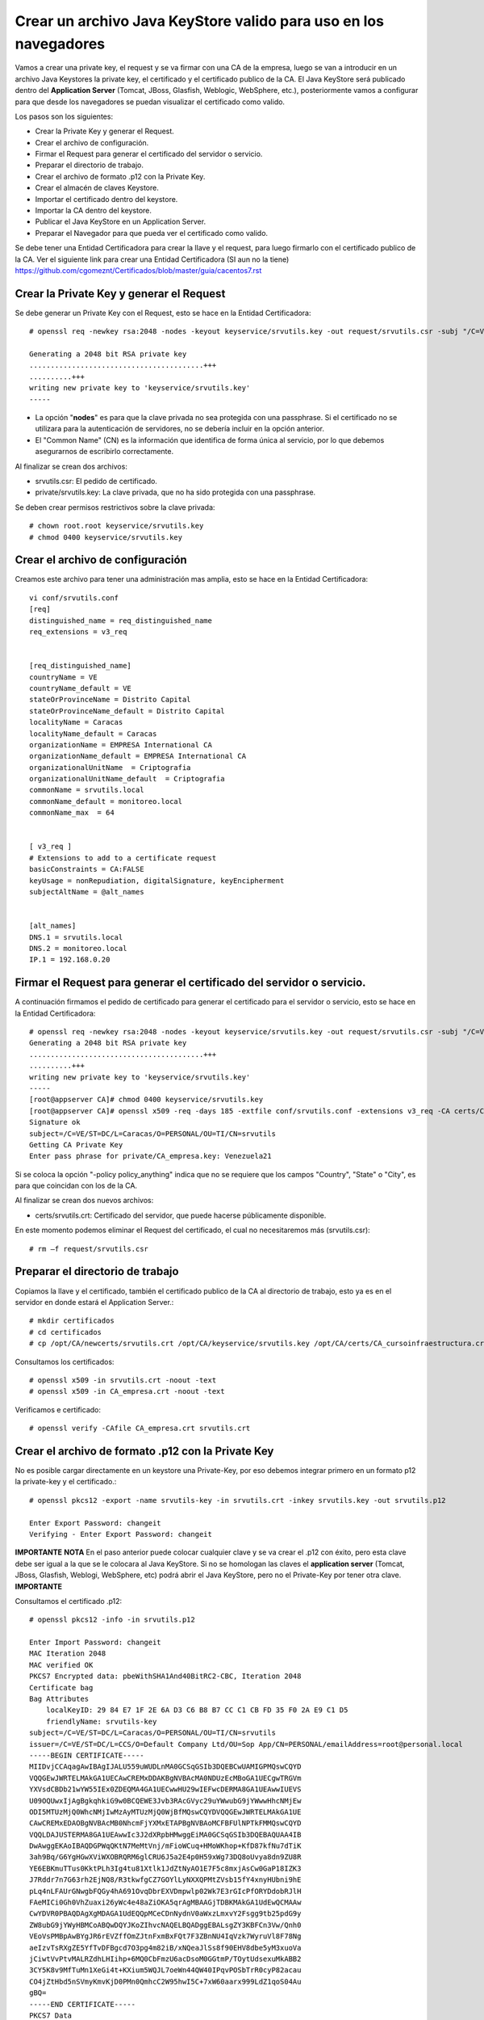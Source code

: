 Crear un archivo Java KeyStore valido para uso en los navegadores
==============================================================

Vamos a crear una private key, el request y se va firmar con una CA de la empresa, luego se van a introducir en un archivo Java Keystores la private key, el certificado y el certificado publico de la CA. El Java KeyStore será publicado dentro del **Application Server** (Tomcat, JBoss, Glasfish, Weblogic, WebSphere, etc.), posteriormente vamos a configurar para que desde los navegadores se puedan visualizar el certificado como valido.

Los pasos son los siguientes:

* Crear la Private Key y generar el Request.

* Crear el archivo de configuración.

* Firmar el Request para generar el certificado del servidor o servicio.

* Preparar el directorio de trabajo.

* Crear el archivo de formato .p12 con la Private Key.

* Crear el almacén de claves Keystore.

* Importar el certificado dentro del keystore.

* Importar la CA dentro del keystore.

* Publicar el Java KeyStore en un Application Server.

* Preparar el Navegador para que pueda ver el certificado como valido.



Se debe tener una Entidad Certificadora para crear la llave y el request, para luego firmarlo con el certificado publico de la CA. Ver el siguiente link para crear una Entidad Certificadora (SI aun no la tiene) https://github.com/cgomeznt/Certificados/blob/master/guia/cacentos7.rst


Crear la Private Key y generar el Request
+++++++++++++++++++++++++++++++++++++++++++++++

Se debe generar un Private Key con el Request, esto se hace en la Entidad Certificadora::

	# openssl req -newkey rsa:2048 -nodes -keyout keyservice/srvutils.key -out request/srvutils.csr -subj "/C=VE/ST=DC/L=Caracas/O=PERSONAL/OU=TI/CN=srvutils"

	Generating a 2048 bit RSA private key
	.........................................+++
	..........+++
	writing new private key to 'keyservice/srvutils.key'
	-----


* La opción "**nodes**" es para que la clave privada no sea protegida con una passphrase. Si el certificado no se utilizara para la autenticación de servidores, no se debería incluir en la opción anterior.
* El "Common Name" (CN) es la información que identifica de forma única al servicio, por lo que debemos asegurarnos de escribirlo correctamente.

Al finalizar se crean dos archivos:

* srvutils.csr: El pedido de certificado.
* private/srvutils.key: La clave privada, que no ha sido protegida con una passphrase.

Se deben crear permisos restrictivos sobre la clave privada::
	
	# chown root.root keyservice/srvutils.key
	# chmod 0400 keyservice/srvutils.key


Crear el archivo de configuración
++++++++++++++++++++++++++++++++++++++++++

Creamos este archivo para tener una administración mas amplia, esto se hace en la Entidad Certificadora::

	vi conf/srvutils.conf
	[req]
	distinguished_name = req_distinguished_name
	req_extensions = v3_req


	[req_distinguished_name]
	countryName = VE
	countryName_default = VE
	stateOrProvinceName = Distrito Capital
	stateOrProvinceName_default = Distrito Capital
	localityName = Caracas
	localityName_default = Caracas
	organizationName = EMPRESA International CA
	organizationName_default = EMPRESA International CA
	organizationalUnitName	= Criptografia
	organizationalUnitName_default	= Criptografia
	commonName = srvutils.local
	commonName_default = monitoreo.local
	commonName_max	= 64


	[ v3_req ]
	# Extensions to add to a certificate request
	basicConstraints = CA:FALSE
	keyUsage = nonRepudiation, digitalSignature, keyEncipherment
	subjectAltName = @alt_names


	[alt_names]
	DNS.1 = srvutils.local
	DNS.2 = monitoreo.local
	IP.1 = 192.168.0.20



Firmar el Request para generar el certificado del servidor o servicio.
+++++++++++++++++++++++++++++++++++++++++++++++++++

A continuación firmamos el pedido de certificado para generar el certificado para el servidor o servicio, esto se hace en la Entidad Certificadora::

	# openssl req -newkey rsa:2048 -nodes -keyout keyservice/srvutils.key -out request/srvutils.csr -subj "/C=VE/ST=DC/L=Caracas/O=PERSONAL/OU=TI/CN=srvutils"
	Generating a 2048 bit RSA private key
	.........................................+++
	..........+++
	writing new private key to 'keyservice/srvutils.key'
	-----
	[root@appserver CA]# chmod 0400 keyservice/srvutils.key
	[root@appserver CA]# openssl x509 -req -days 185 -extfile conf/srvutils.conf -extensions v3_req -CA certs/CA_empresa.crt -CAkey private/CA_empresa.key -CAserial ca.srl -CAcreateserial -in request/srvutils.csr -out newcerts/srvutils.crt
	Signature ok
	subject=/C=VE/ST=DC/L=Caracas/O=PERSONAL/OU=TI/CN=srvutils
	Getting CA Private Key
	Enter pass phrase for private/CA_empresa.key: Venezuela21




Si se coloca la opción "-policy policy_anything" indica que no se requiere que los campos "Country", "State" o "City", es para que coincidan con los de la CA.

Al finalizar se crean dos nuevos archivos:

* certs/srvutils.crt: Certificado del servidor, que puede hacerse públicamente disponible.

En este momento podemos eliminar el Request del certificado, el cual no necesitaremos más (srvutils.csr)::

	# rm –f request/srvutils.csr 


Preparar el directorio de trabajo
++++++++++++++++++++++++++++

Copiamos la llave y el certificado, también el certificado publico de la CA al directorio de trabajo, esto ya es en el servidor en donde estará el Application Server.::

	# mkdir certificados
	# cd certificados
	# cp /opt/CA/newcerts/srvutils.crt /opt/CA/keyservice/srvutils.key /opt/CA/certs/CA_cursoinfraestructura.crt .

Consultamos los certificados::

	# openssl x509 -in srvutils.crt -noout -text
	# openssl x509 -in CA_empresa.crt -noout -text

Verificamos e certificado::

	# openssl verify -CAfile CA_empresa.crt srvutils.crt


Crear el archivo de formato .p12 con la Private Key
+++++++++++++++++++++++++++

No es posible cargar directamente en un keystore una Private-Key, por eso debemos integrar primero en un formato p12 la private-key y el certificado.::

	# openssl pkcs12 -export -name srvutils-key -in srvutils.crt -inkey srvutils.key -out srvutils.p12

	Enter Export Password: changeit
	Verifying - Enter Export Password: changeit


**IMPORTANTE**
**NOTA** En el paso anterior puede colocar cualquier clave y se va crear el .p12 con éxito, pero esta clave debe ser igual a la que se le colocara al Java KeyStore. Si no se homologan las claves el **application server** (Tomcat, JBoss, Glasfish, Weblogi, WebSphere, etc) podrá abrir el Java KeyStore, pero no el Private-Key por tener otra clave.
**IMPORTANTE**

Consultamos el certificado .p12::

	# openssl pkcs12 -info -in srvutils.p12

	Enter Import Password: changeit
	MAC Iteration 2048
	MAC verified OK
	PKCS7 Encrypted data: pbeWithSHA1And40BitRC2-CBC, Iteration 2048
	Certificate bag
	Bag Attributes
	    localKeyID: 29 84 E7 1F 2E 6A D3 C6 B8 B7 CC C1 CB FD 35 F0 2A E9 C1 D5 
	    friendlyName: srvutils-key
	subject=/C=VE/ST=DC/L=Caracas/O=PERSONAL/OU=TI/CN=srvutils
	issuer=/C=VE/ST=DC/L=CCS/O=Default Company Ltd/OU=Sop App/CN=PERSONAL/emailAddress=root@personal.local
	-----BEGIN CERTIFICATE-----
	MIIDvjCCAqagAwIBAgIJALU559uWUDLnMA0GCSqGSIb3DQEBCwUAMIGPMQswCQYD
	VQQGEwJWRTELMAkGA1UECAwCREMxDDAKBgNVBAcMA0NDUzEcMBoGA1UECgwTRGVm
	YXVsdCBDb21wYW55IEx0ZDEQMA4GA1UECwwHU29wIEFwcDERMA8GA1UEAwwIUEVS
	U09OQUwxIjAgBgkqhkiG9w0BCQEWE3Jvb3RAcGVyc29uYWwubG9jYWwwHhcNMjEw
	ODI5MTUzMjQ0WhcNMjIwMzAyMTUzMjQ0WjBfMQswCQYDVQQGEwJWRTELMAkGA1UE
	CAwCREMxEDAOBgNVBAcMB0NhcmFjYXMxETAPBgNVBAoMCFBFUlNPTkFMMQswCQYD
	VQQLDAJUSTERMA8GA1UEAwwIc3J2dXRpbHMwggEiMA0GCSqGSIb3DQEBAQUAA4IB
	DwAwggEKAoIBAQDGPWqQKtN7MeMtVnj/mFioWCuq+HMoWKhop+KfD87kfNu7dTiK
	3ah9Bq/G6YgHGwXViWXOBRQRM6glCRU6J5a2E4p0H59xWg73DQ8oUvya8dn9ZU8R
	YE6EBKmuTTus0KktPLh3Ig4tu81Xtlk1JdZtNyAO1E7F5c8mxjAsCw0GaP18IZK3
	J7Rddr7n7G63rh2EjNQ8/R3tkwfgCZ7GOYlLyNXXQPMtZVsb15fY4xnyHUbni9hE
	pLq4nLFAUrGNwgbFQGy4hA691OvqDbrEXVDmpwlp02Wk7E3rGIcPfORYDdobRJlH
	FAeMICi0Gh0VhZuaxi26yWc4e48aZiOKA5qrAgMBAAGjTDBKMAkGA1UdEwQCMAAw
	CwYDVR0PBAQDAgXgMDAGA1UdEQQpMCeCDnNydnV0aWxzLmxvY2Fsgg9tb25pdG9y
	ZW8ubG9jYWyHBMCoABQwDQYJKoZIhvcNAQELBQADggEBALsgZY3KBFCn3Vw/Qnh0
	VEoVsPMBpAwBYgJR6rEVZffOmZJtnFxmBxFQt7F3ZBnNU4IqVzk7WyruVl8F78Ng
	aeIzvTsRXgZE5YfTvDFBgcd7O3pg4m82iB/xNQeaJlSs8f90EHV8dbe5yM3xuoVa
	jCiwtVvPtvMALRZdhLHIihp+6MQ0CbFmzU6acDsoM0GGtmP/TOytUdsexuMkABB2
	3CY5K8v9MfTuMn1XeGi4t+KXium5WQJL7oeWn44QW40IPqvPOSbTrR0cyP82acau
	CO4jZtHbd5nSVmyKmvKjD0PMn0QmhcC2W95hwI5C+7xW60aarx999LdZ1qoS04Au
	gBQ=
	-----END CERTIFICATE-----
	PKCS7 Data
	Shrouded Keybag: pbeWithSHA1And3-KeyTripleDES-CBC, Iteration 2048
	Bag Attributes
	    localKeyID: 29 84 E7 1F 2E 6A D3 C6 B8 B7 CC C1 CB FD 35 F0 2A E9 C1 D5 
	    friendlyName: srvutils-key
	Key Attributes: <No Attributes>
	Enter PEM pass phrase: changeit
	Verifying - Enter PEM pass phrase: changeit
	-----BEGIN ENCRYPTED PRIVATE KEY-----
	MIIFDjBABgkqhkiG9w0BBQ0wMzAbBgkqhkiG9w0BBQwwDgQIBFHn0NVAzvoCAggA
	MBQGCCqGSIb3DQMHBAjLBZ9S+ZK2sASCBMi5xScR00pY3N6HyQ2zGCq3i/vhmU/x
	gudTPJdqQRHbs/3/y5Gt/O7QlRK6nFtWctY8bqTD0SokRr9hAak9yR/yKedMGGJn
	zw2kw3BGrGB+/2IvV4AGl2Oy7gqekkXjG7OwoZnqh9HWFoI64qt4gkft7m7C6AFU
	nCKFo5DxFRY0mVEcN12s3cWieMMSUrfqbu20omGsAzyXgJYvT5opxKrtSGytroD6
	Is/DalFe6ra7sfLpRGHB45yrN5Z1p121NBZQnTJYtfxSXDAF6DcWE4f6iJdo+8sc
	4Io/GVRcP2sjkGPqT7uXKgSToe+c4hKv83XpvZcy46CDvYqgT8CvBAbT1X/YX4pH
	JaSoWl5Xgx3AR+fzoXo9mu8dsBgNtUTH0x2sHXuf3rPd0xPchoNHaqvOebOZ7Fjp
	lYmVEzn4VQf/3ekdiLJJTWu0mutRYHBBGMrGCRjIeMHyqod8x9YDgqEOqtMcEdxu
	whXIxf3stAWWvkfQFzQn4ntwFTkgyC4GKW2sSu9MK+rdv98vZt7OlKjtxpvT40XH
	YCMrS56C87a7TTJ44G4t/ZFR32UqB2bVrKV40HjOZmJuLOQuQmWsskXG6wMT7ZCP
	cgkXhSAchFFCTWQZNIzpkNhbkg6Ynw9iSY1fc0q38hdaJLLbX8bGhkAP7PeZgycH
	p0NxroUeqQ3G4isvP4ufoILukmTMADldq8i5xCd0706bn5Ks5ya9viqstO9ZvPuz
	TjfEngv495riINSknBjzBdq84jBV2Qdlvk3hlMJ17ZQOs8HVC4LyzuHOm1j/nLsO
	bVjhdouVB7VrLyZTYf1XzxmRsscTD0Q4EkaR9NwDjW2Ea0y1VVRbR92KDdk83B63
	RbfSXToUpaOTmYxc4zAVOUYYu72zeGm9RtTUE2IqSlRr0kGqrxOIda/ljNmJpsHv
	RS1bm/FaP/PCfd+kxDHHLaSUOxq2qWGhSxEds5In1jpsXNdOQ7gcS7t91TyyoOvZ
	RLNqxxc9nDWeCmF/RsXPWckehm4KFJdaI+DAKyByBOKGmOwo6GEHVJ7g53gPgknF
	WFGfGF9OHapKD5sOyMzF5jYmH/Q4Tq+LC4THlrEJOXTy/MgQq1Ve//7UWkzC0DUO
	NHZrFLXScHqhoNRzRacZ0P9YtETtnQqkkkkPE8iOxdD3ZHqQy6gE1ngAe7k/TiH+
	+hqMYYnINXtAtKFipgdzVEl8KEg/DQtqCPYYEu3VPW1mlBUWouOOb997EKB3IYSR
	pmFfu2x06LyxCQKFTRA/olNfTnES+z/1PbIlfeyMtvYF13fu5tkB3LH7i/XTOlH6
	7Xgb1ljDg322eNyAe7iJPqllov1hX0w1n9Es5a9Zw8W2L5OLX0wb9jD/qrTHQDiD
	2t/6puPL5Am3FVeD+iRJFU3nfKqkQuzETsbnmjUIFiXQ4F0grrRte725m5BcSMbh
	wQjDTNm0J6OphQArJKOC1U2IPqkzfql/26TJN5moycs6ctbfo4RRiZvS8T5o1Fcv
	MGz+LRmNEtN43m6+B6im03q7ccAArI1DjAcktFJxKscts0bL3sPj9BULJyJsVrQk
	tAmg1dpwhiKKVfyzkT3Q6Mqd3Lk9jRmaeFim8R4zbFV4ZRFIUjf2xqtA6gLWxgbR
	v48=
	-----END ENCRYPTED PRIVATE KEY-----
	# 

**IMPORTANTE** Recordar que cuando se crea el .p12 estamos ya incluyendo dentro de él, la Private Key y el certificado.


Crear el almacén de claves Keystore 
++++++++++++++++++++++++++

Creamos el almacén de claves Keystore agregando el p12 anteriormente::

	# keytool -importkeystore -destkeystore keystore.jks -srckeystore srvutils.p12 -srcstoretype pkcs12 -alias srvutils-key

	Introduzca la contraseña de almacén de claves de destino:  changeit
	Volver a escribir la contraseña nueva: changeit
	Introduzca la contraseña de almacén de claves de origen:  changeit
	# 

**IMPORTANTE** Si no utilizo las mismas claves para el Java KeyStore y de la Private Key, no continué, no va funcionar.

Consultamos el keystore y debemos ver las entrada de la private key::

	# keytool -list -v -keystore keystore.jks --storepass changeit

	Tipo de Almacén de Claves: JKS
	Proveedor de Almacén de Claves: SUN

	Su almacén de claves contiene 1 entrada

	Nombre de Alias: srvutils-key
	Fecha de Creación: 29/08/2021
	Tipo de Entrada: PrivateKeyEntry
	Longitud de la Cadena de Certificado: 1
	Certificado[1]:
	Propietario: CN=srvutils, OU=TI, O=PERSONAL, L=Caracas, ST=DC, C=VE
	Emisor: EMAILADDRESS=root@personal.local, CN=PERSONAL, OU=Sop App, O=Default Company Ltd, L=CCS, ST=DC, C=VE
	Número de serie: b539e7db965032e7
	Válido desde: Sun Aug 29 11:32:44 EDT 2021 hasta: Wed Mar 02 10:32:44 EST 2022
	Huellas digitales del Certificado:
		 MD5: 3F:6C:FE:D6:59:C5:25:AA:E0:3B:42:1F:2E:C1:E6:C3
		 SHA1: 29:84:E7:1F:2E:6A:D3:C6:B8:B7:CC:C1:CB:FD:35:F0:2A:E9:C1:D5
		 SHA256: BA:46:55:0B:3A:56:47:61:57:40:3E:02:E4:B7:27:CD:A5:71:77:58:A8:C3:00:6A:53:C6:F1:56:89:AB:DE:72
		 Nombre del Algoritmo de Firma: SHA256withRSA
		 Versión: 3

	Extensiones: 

	#1: ObjectId: 2.5.29.19 Criticality=false
	BasicConstraints:[
	  CA:false
	  PathLen: undefined
	]

	#2: ObjectId: 2.5.29.15 Criticality=false
	KeyUsage [
	  DigitalSignature
	  Non_repudiation
	  Key_Encipherment
	]

	#3: ObjectId: 2.5.29.17 Criticality=false
	SubjectAlternativeName [
	  DNSName: srvutils.local
	  DNSName: monitoreo.local
	  IPAddress: 192.168.0.20
	]



	*******************************************
	*******************************************


Importar la CA dentro del keystore
++++++++++++++++++++++++++++++++++++

Agregar el certificado publico de la CA dentro del keystore::

	# keytool -import -trustcacerts -alias ca-certificate -file CA_empresa.crt -keystore keystore.jks -storepass changeit

	Propietario: EMAILADDRESS=root@personal.local, CN=PERSONAL, OU=Sop App, O=Default Company Ltd, L=CCS, ST=DC, C=VE
	Emisor: EMAILADDRESS=root@personal.local, CN=PERSONAL, OU=Sop App, O=Default Company Ltd, L=CCS, ST=DC, C=VE
	Número de serie: ddff243bcbceacc1
	Válido desde: Mon Aug 23 15:06:20 EDT 2021 hasta: Thu Aug 21 15:06:20 EDT 2031
	Huellas digitales del Certificado:
		 MD5: 04:97:A4:4A:90:BB:F1:14:DE:FD:BE:36:15:59:4B:12
		 SHA1: 79:99:36:30:82:93:04:A0:DA:C4:E6:C3:F3:A5:63:84:57:A4:AF:CF
		 SHA256: 3E:D6:5B:0A:8D:FA:F5:70:CB:D1:DB:65:24:1D:E5:4A:A1:E1:F4:71:C8:18:BA:22:2C:CF:C7:AA:64:ED:50:67
		 Nombre del Algoritmo de Firma: SHA256withRSA
		 Versión: 3

	Extensiones: 

	#1: ObjectId: 2.5.29.35 Criticality=false
	AuthorityKeyIdentifier [
	KeyIdentifier [
	0000: 8D 43 A0 20 E3 1C EB F6   C5 F7 E6 1D DB D2 8E 61  .C. ...........a
	0010: F7 B6 AA 84                                        ....
	]
	]

	#2: ObjectId: 2.5.29.19 Criticality=false
	BasicConstraints:[
	  CA:true
	  PathLen:2147483647
	]

	#3: ObjectId: 2.5.29.14 Criticality=false
	SubjectKeyIdentifier [
	KeyIdentifier [
	0000: 8D 43 A0 20 E3 1C EB F6   C5 F7 E6 1D DB D2 8E 61  .C. ...........a
	0010: F7 B6 AA 84                                        ....
	]
	]

	¿Confiar en este certificado? [no]:  s
	Se ha agregado el certificado al almacén de claves
	# 



Consultamos el keystore y debemos ver las entrada de la private keyy el certificado publico de la CA::

	# keytool -list -v -keystore keystore.jks -storepass changeit

	Tipo de Almacén de Claves: JKS
	Proveedor de Almacén de Claves: SUN

	Su almacén de claves contiene 2 entradas

	Nombre de Alias: ca-certificate
	Fecha de Creación: 29/08/2021
	Tipo de Entrada: trustedCertEntry

	Propietario: EMAILADDRESS=root@personal.local, CN=PERSONAL, OU=Sop App, O=Default Company Ltd, L=CCS, ST=DC, C=VE
	Emisor: EMAILADDRESS=root@personal.local, CN=PERSONAL, OU=Sop App, O=Default Company Ltd, L=CCS, ST=DC, C=VE
	Número de serie: ddff243bcbceacc1
	Válido desde: Mon Aug 23 15:06:20 EDT 2021 hasta: Thu Aug 21 15:06:20 EDT 2031
	Huellas digitales del Certificado:
		 MD5: 04:97:A4:4A:90:BB:F1:14:DE:FD:BE:36:15:59:4B:12
		 SHA1: 79:99:36:30:82:93:04:A0:DA:C4:E6:C3:F3:A5:63:84:57:A4:AF:CF
		 SHA256: 3E:D6:5B:0A:8D:FA:F5:70:CB:D1:DB:65:24:1D:E5:4A:A1:E1:F4:71:C8:18:BA:22:2C:CF:C7:AA:64:ED:50:67
		 Nombre del Algoritmo de Firma: SHA256withRSA
		 Versión: 3

	Extensiones: 

	#1: ObjectId: 2.5.29.35 Criticality=false
	AuthorityKeyIdentifier [
	KeyIdentifier [
	0000: 8D 43 A0 20 E3 1C EB F6   C5 F7 E6 1D DB D2 8E 61  .C. ...........a
	0010: F7 B6 AA 84                                        ....
	]
	]

	#2: ObjectId: 2.5.29.19 Criticality=false
	BasicConstraints:[
	  CA:true
	  PathLen:2147483647
	]

	#3: ObjectId: 2.5.29.14 Criticality=false
	SubjectKeyIdentifier [
	KeyIdentifier [
	0000: 8D 43 A0 20 E3 1C EB F6   C5 F7 E6 1D DB D2 8E 61  .C. ...........a
	0010: F7 B6 AA 84                                        ....
	]
	]



	*******************************************
	*******************************************


	Nombre de Alias: srvutils-key
	Fecha de Creación: 29/08/2021
	Tipo de Entrada: PrivateKeyEntry
	Longitud de la Cadena de Certificado: 1
	Certificado[1]:
	Propietario: CN=srvutils, OU=TI, O=PERSONAL, L=Caracas, ST=DC, C=VE
	Emisor: EMAILADDRESS=root@personal.local, CN=PERSONAL, OU=Sop App, O=Default Company Ltd, L=CCS, ST=DC, C=VE
	Número de serie: b539e7db965032e7
	Válido desde: Sun Aug 29 11:32:44 EDT 2021 hasta: Wed Mar 02 10:32:44 EST 2022
	Huellas digitales del Certificado:
		 MD5: 3F:6C:FE:D6:59:C5:25:AA:E0:3B:42:1F:2E:C1:E6:C3
		 SHA1: 29:84:E7:1F:2E:6A:D3:C6:B8:B7:CC:C1:CB:FD:35:F0:2A:E9:C1:D5
		 SHA256: BA:46:55:0B:3A:56:47:61:57:40:3E:02:E4:B7:27:CD:A5:71:77:58:A8:C3:00:6A:53:C6:F1:56:89:AB:DE:72
		 Nombre del Algoritmo de Firma: SHA256withRSA
		 Versión: 3

	Extensiones: 

	#1: ObjectId: 2.5.29.19 Criticality=false
	BasicConstraints:[
	  CA:false
	  PathLen: undefined
	]

	#2: ObjectId: 2.5.29.15 Criticality=false
	KeyUsage [
	  DigitalSignature
	  Non_repudiation
	  Key_Encipherment
	]

	#3: ObjectId: 2.5.29.17 Criticality=false
	SubjectAlternativeName [
	  DNSName: srvutils.local
	  DNSName: monitoreo.local
	  IPAddress: 192.168.0.20
	]



	*******************************************
	*******************************************
	# 




Publicar el Java KeyStore
++++++++++++++++++++++++

El Java KeyStore creado ahora debe ser entregado y publicado dentro del **Application Server** (Tomcat, JBoss, Glasfish, Weblogic, WebSphere, etc.)

Puede leer los siguientes link para hacer la publicación en un JBoss o Tomcat.

https://github.com/cgomeznt/JBOSS/blob/master/guia/ssl7x.rst

https://github.com/cgomeznt/Tomcat/blob/master/guia/ssl.rst



Cómo aceptar certificados en el navegador
+++++++++++++++++++++++++++++++++++++++


Un application server que en su sitio web utiliza SSL, proporciona a los navegadores un certificado que certifica su identidad. Este certificado contiene información, el cual el navegador confirma su validez por medio de los certificados root server de confianza que tiene en su repositorio de certificados. Al comprobar que el certificado es valido, se confirma que has accedido al sitio de forma segura y ha establecido una conexión SSL.

En resumen del lado de los navegadores siempre se debe tener en el repositorio certificados root server de confianza, el certificado publico de la CA que firmo el certificado que esta expuesto en el Application Server.

Para demostrar lo antes dicho hagamos lo siguiente, con un navegador preferiblemente FIREFOX lo abrimos y vamos hasta la URL de nuestro sitio Web, podremos ver que es un lugar inseguro. 

.. figure:: ../images/keystore/01.png


Abrimos el certificado y vemos quien lo firmo.


.. figure:: ../images/keystore/02.png

Nos vamos al botón ver certificado para tener más detalle del certificado publico de la CA que necesitamos.

.. figure:: ../images/keystore/03.png

Ya cuando tengamos el detalle y sabemos cual es el certificado publico de la CA, buscamos cualquier técnica y descargamos el certificado. Cuando lo tengamos le vamos a indicar al FIREFOX que lo importe en su repositorio de certificados de confianza. Y para hacerlo nos vamos a Preferencias, en Privacidad y Seguridad, buscamos certificados.


.. figure:: ../images/keystore/04.png



Luego le damos Ver certificados y buscamos el botón importar

.. figure:: ../images/keystore/05.png


Buscamos el certificado publico de la CA, lo seleccionamos y le damos aceptar y listo ya estará en el repositorio de certificados de confianza de FIREFOX

.. figure:: ../images/keystore/06.png

Seleccionamos el botón de Editar Confianza y marcamos los dos (2) check y listo ya tenemos la configuración requerida.


.. figure:: ../images/keystore/07.png


Nos vamos nuevamente a la URL y vemos que ahora si se produce de forma exitosa el Handcheck y el navegador ve seguro el certificado.

.. figure:: ../images/keystore/08.png





En el siguiente link explica como importar dentro de un servidor el certificado publico de la CA.

https://github.com/cgomeznt/Certificados/blob/master/guia/addcertificaterootserver.rst

Este otro link puede ser de interés.

https://github.com/cgomeznt/Certificados/blob/master/guia/NavegadoresTrustedRoot.rst



